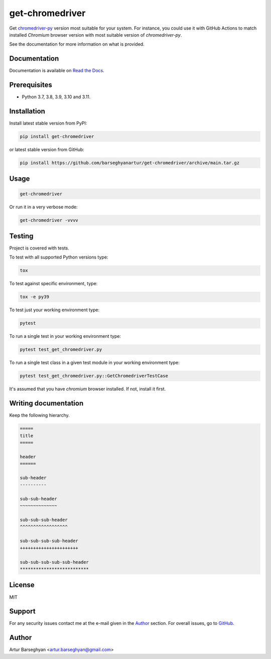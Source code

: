 ================
get-chromedriver
================
Get `chromedriver-py <https://pypi.org/project/chromedriver-py/>`__
version most suitable for your system. For instance, you could use
it with GitHub Actions to match installed `Chromium` browser version with most
suitable version of `chromedriver-py`.

See the documentation for more information on what is provided.

.. image:: https://img.shields.io/pypi/v/anysearch.svg
   :target: https://pypi.python.org/pypi/anysearch
   :alt: PyPI Version

.. image:: https://img.shields.io/pypi/pyversions/get-chromedriver.svg
    :target: https://pypi.python.org/pypi/get-chromedriver/
    :alt: Supported Python versions

.. image:: https://github.com/barseghyanartur/get-chromedriver/workflows/test/badge.svg
   :target: https://github.com/barseghyanartur/get-chromedriver/actions?query=workflow%3Atest
   :alt: Build Status

.. image:: https://readthedocs.org/projects/get-chromedriver/badge/?version=latest
    :target: http://get-chromedriver.readthedocs.io/en/latest/?badge=latest
    :alt: Documentation Status

.. image:: https://img.shields.io/badge/license-MIT-blue.svg
   :target: https://github.com/barseghyanartur/get-chromedriver/#License
   :alt: MIT

.. image:: https://coveralls.io/repos/github/barseghyanartur/get-chromedriver/badge.svg?branch=main
    :target: https://coveralls.io/github/barseghyanartur/get-chromedriver?branch=main
    :alt: Coverage

Documentation
=============
Documentation is available on `Read the Docs
<http://get-chromedriver.readthedocs.io/>`_.

Prerequisites
=============
- Python 3.7, 3.8, 3.9, 3.10 and 3.11.

Installation
============
Install latest stable version from PyPI:

.. code-block:: sh

    pip install get-chromedriver

or latest stable version from GitHub:

.. code-block:: sh

    pip install https://github.com/barseghyanartur/get-chromedriver/archive/main.tar.gz

Usage
=====
.. code-block:: sh

    get-chromedriver

Or run it in a very verbose mode:

.. code-block:: sh

    get-chromedriver -vvvv

Testing
=======
Project is covered with tests.

To test with all supported Python versions type:

.. code-block:: sh

    tox

To test against specific environment, type:

.. code-block:: sh

    tox -e py39

To test just your working environment type:

.. code-block:: sh

    pytest

To run a single test in your working environment type:

.. code-block:: sh

    pytest test_get_chromedriver.py

To run a single test class in a given test module in your working environment
type:

.. code-block:: sh

    pytest test_get_chromedriver.py::GetChromedriverTestCase

It's assumed that you have `chromium` browser installed. If not, install it
first.

Writing documentation
=====================
Keep the following hierarchy.

.. code-block:: text

    =====
    title
    =====

    header
    ======

    sub-header
    ----------

    sub-sub-header
    ~~~~~~~~~~~~~~

    sub-sub-sub-header
    ^^^^^^^^^^^^^^^^^^

    sub-sub-sub-sub-header
    ++++++++++++++++++++++

    sub-sub-sub-sub-sub-header
    **************************

License
=======
MIT

Support
=======
For any security issues contact me at the e-mail given in the `Author`_ section.
For overall issues, go to `GitHub <https://github.com/get-chromedriver/anysearch/issues>`_.

Author
======
Artur Barseghyan <artur.barseghyan@gmail.com>
